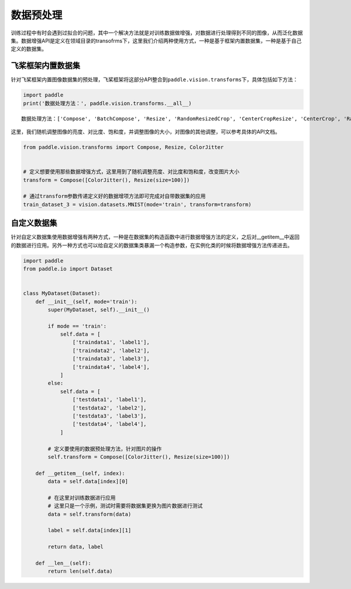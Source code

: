 .. _cn_doc_data_preprocessing:

数据预处理
================

训练过程中有时会遇到过拟合的问题，其中一个解决方法就是对训练数据做增强，对数据进行处理得到不同的图像，从而泛化数据集。数据增强API是定义在领域目录的transofrms下，这里我们介绍两种使用方式，一种是基于框架内置数据集，一种是基于自己定义的数据集。


飞桨框架内置数据集
-----------------------

针对飞桨框架内置图像数据集的预处理，飞桨框架将这部分API整合到\ ``paddle.vision.transforms``\ 下，具体包括如下方法：

.. code:: ipython3

    import paddle
    print('数据处理方法：', paddle.vision.transforms.__all__)


.. parsed-literal::

    数据处理方法：['Compose', 'BatchCompose', 'Resize', 'RandomResizedCrop', 'CenterCropResize', 'CenterCrop', 'RandomHorizontalFlip', 'RandomVerticalFlip', 'Permute', 'Normalize', 'GaussianNoise', 'BrightnessTransform', 'SaturationTransform', 'ContrastTransform', 'HueTransform', 'ColorJitter', 'RandomCrop', 'RandomErasing', 'Pad', 'RandomRotate', 'Grayscale', 'flip', 'resize', 'pad', 'rotate', 'to_grayscale']

这里，我们随机调整图像的亮度、对比度、饱和度，并调整图像的大小，对图像的其他调整，可以参考具体的API文档。

.. code:: ipython3

    from paddle.vision.transforms import Compose, Resize, ColorJitter


    # 定义想要使用那些数据增强方式，这里用到了随机调整亮度、对比度和饱和度，改变图片大小
    transform = Compose([ColorJitter(), Resize(size=100)])

    # 通过transform参数传递定义好的数据增项方法即可完成对自带数据集的应用
    train_dataset_3 = vision.datasets.MNIST(mode='train', transform=transform)


自定义数据集
-----------------------

针对自定义数据集使用数据增强有两种方式，一种是在数据集的构造函数中进行数据增强方法的定义，之后对__getitem__中返回的数据进行应用。另外一种方式也可以给自定义的数据集类暴漏一个构造参数，在实例化类的时候将数据增强方法传递进去。

.. code:: ipython3

    import paddle
    from paddle.io import Dataset


    class MyDataset(Dataset):
        def __init__(self, mode='train'):
            super(MyDataset, self).__init__()

            if mode == 'train':
                self.data = [
                    ['traindata1', 'label1'],
                    ['traindata2', 'label2'],
                    ['traindata3', 'label3'],
                    ['traindata4', 'label4'],
                ]
            else:
                self.data = [
                    ['testdata1', 'label1'],
                    ['testdata2', 'label2'],
                    ['testdata3', 'label3'],
                    ['testdata4', 'label4'],
                ]

            # 定义要使用的数据预处理方法，针对图片的操作
            self.transform = Compose([ColorJitter(), Resize(size=100)])

        def __getitem__(self, index):
            data = self.data[index][0]

            # 在这里对训练数据进行应用
            # 这里只是一个示例，测试时需要将数据集更换为图片数据进行测试
            data = self.transform(data)

            label = self.data[index][1]

            return data, label

        def __len__(self):
            return len(self.data)
